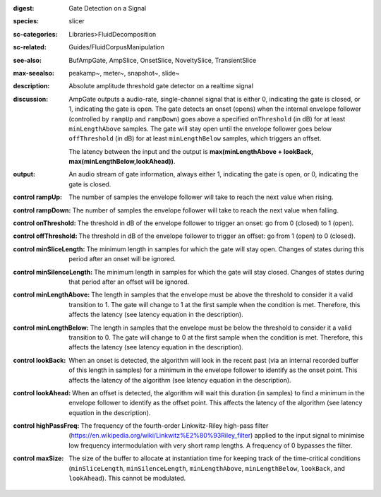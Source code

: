 :digest: Gate Detection on a Signal
:species: slicer
:sc-categories: Libraries>FluidDecomposition
:sc-related: Guides/FluidCorpusManipulation
:see-also: BufAmpGate, AmpSlice, OnsetSlice, NoveltySlice, TransientSlice
:max-seealso: peakamp~, meter~, snapshot~, slide~
:description: Absolute amplitude threshold gate detector on a realtime signal

:discussion: 
   AmpGate outputs a audio-rate, single-channel signal that is either 0, indicating the gate is closed, or 1, indicating the gate is open. The gate detects an onset (opens) when the internal envelope follower (controlled by ``rampUp`` and ``rampDown``) goes above a specified ``onThreshold`` (in dB) for at least ``minLengthAbove`` samples. The gate will stay open until the envelope follower goes below ``offThreshold`` (in dB) for at least ``minLengthBelow`` samples, which triggers an offset.

   The latency between the input and the output is **max(minLengthAbove + lookBack, max(minLengthBelow,lookAhead))**.

:output: An audio stream of gate information, always either 1, indicating the gate is open, or 0, indicating the gate is closed.

:control rampUp:

   The number of samples the envelope follower will take to reach the next value when rising.

:control rampDown:

   The number of samples the envelope follower will take to reach the next value when falling.

:control onThreshold:

   The threshold in dB of the envelope follower to trigger an onset: go from 0 (closed) to 1 (open).

:control offThreshold:

   The threshold in dB of the envelope follower to trigger an offset: go from 1 (open) to 0 (closed).

:control minSliceLength:

   The minimum length in samples for which the gate will stay open. Changes of states during this period after an onset will be ignored.

:control minSilenceLength:

   The minimum length in samples for which the gate will stay closed. Changes of states during that period after an offset will be ignored.

:control minLengthAbove:

   The length in samples that the envelope must be above the threshold to consider it a valid transition to 1. The gate will change to 1 at the first sample when the condition is met. Therefore, this affects the latency (see latency equation in the description).

:control minLengthBelow:

   The length in samples that the envelope must be below the threshold to consider it a valid transition to 0. The gate will change to 0 at the first sample when the condition is met. Therefore, this affects the latency (see latency equation in the description).

:control lookBack:

   When an onset is detected, the algorithm will look in the recent past (via an internal recorded buffer of this length in samples) for a minimum in the envelope follower to identify as the onset point. This affects the latency of the algorithm (see latency equation in the description).

:control lookAhead:

   When an offset is detected, the algorithm will wait this duration (in samples) to find a minimum in the envelope follower to identify as the offset point. This affects the latency of the algorithm (see latency equation in the description).
   
:control highPassFreq:

   The frequency of the fourth-order Linkwitz-Riley high-pass filter (https://en.wikipedia.org/wiki/Linkwitz%E2%80%93Riley_filter) applied to the input signal to minimise low frequency intermodulation with very short ramp lengths. A frequency of 0 bypasses the filter.

:control maxSize:

   The size of the buffer to allocate at instantiation time for keeping track of the time-critical conditions (``minSliceLength``, ``minSilenceLength``, ``minLengthAbove``, ``minLengthBelow``, ``lookBack``, and ``lookAhead``). This cannot be modulated.
